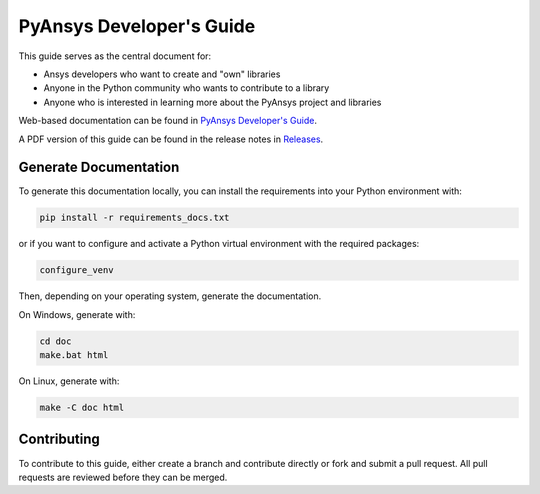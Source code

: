 PyAnsys Developer's Guide
#########################

This guide serves as the central document for:

- Ansys developers who want to create and "own" libraries
- Anyone in the Python community who wants to contribute to a 
  library
- Anyone who is interested in learning more about the PyAnsys 
  project and libraries


Web-based documentation can be found in `PyAnsys Developer's Guide <https://dev.docs.pyansys.com>`_.


A PDF version of this guide can be found in the release notes in `Releases
<https://github.com/pyansys/about/releases>`_.


Generate Documentation
----------------------
To generate this documentation locally, you can install the requirements into
your Python environment with:

.. code::

   pip install -r requirements_docs.txt

or if you want to configure and activate a Python virtual environment with the
required packages:

.. code::
    
   configure_venv

Then, depending on your operating system, generate the documentation.

On Windows, generate with:

.. code::

   cd doc
   make.bat html

On Linux, generate with:

.. code::

  make -C doc html


Contributing
------------
To contribute to this guide, either create a branch and
contribute directly or fork and submit a pull request.  All 
pull requests are reviewed before they can be merged.
